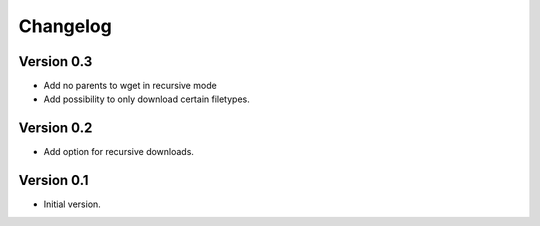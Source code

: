=========
Changelog
=========

Version 0.3
===========

- Add no parents to wget in recursive mode
- Add possibility to only download certain filetypes.

Version 0.2
===========

- Add option for recursive downloads.

Version 0.1
===========

- Initial version.
